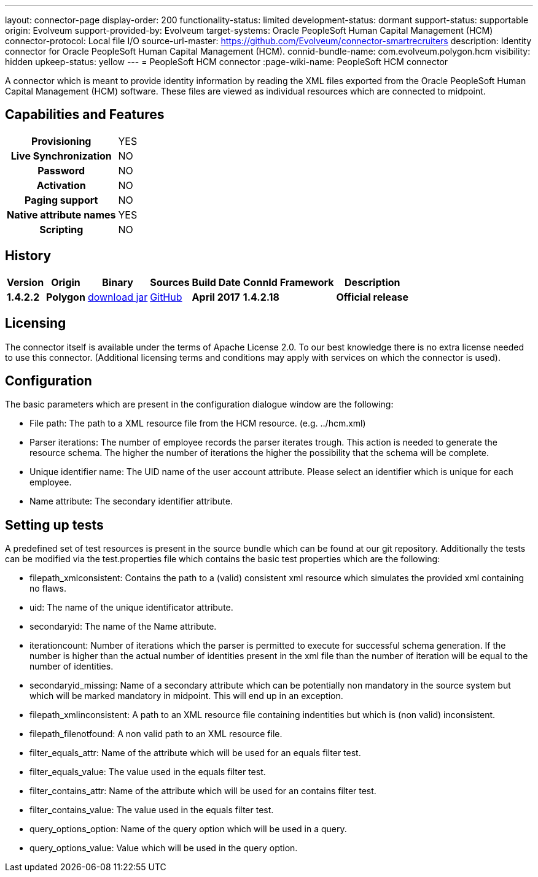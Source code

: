 ---
layout: connector-page
display-order: 200
functionality-status: limited
development-status: dormant
support-status: supportable
origin: Evolveum
support-provided-by: Evolveum
target-systems: Oracle PeopleSoft Human Capital Management (HCM)
connector-protocol: Local file I/O
source-url-master: https://github.com/Evolveum/connector-smartrecruiters
description: Identity connector for Oracle PeopleSoft Human Capital Management (HCM).
connid-bundle-name: com.evolveum.polygon.hcm
visibility: hidden
upkeep-status: yellow
---
= PeopleSoft HCM connector
:page-wiki-name: PeopleSoft HCM connector

A connector which is meant to provide identity information by reading the XML files exported from the Oracle PeopleSoft Human Capital Management (HCM) software. These files are viewed as individual resources which are connected to midpoint.

== Capabilities and Features

[%autowidth,cols="h,1,1"]
|===
| *Provisioning*
| YES
|

| *Live Synchronization*
| NO
|

| *Password*
| NO
|

| *Activation*
| NO
|

| *Paging support*
| NO
|

| *Native attribute names*
| YES
|

| *Scripting*
| NO
|

|===


== History

[%autowidth]
|===
| Version | Origin | Binary | Sources | Build Date | ConnId Framework | Description

| *1.4.2.2*
| *Polygon*
| http://nexus.evolveum.com/nexus/content/repositories/releases/com/evolveum/polygon/hcm/connector-hcm/1.4.2.2/connector-hcm-1.4.2.2.jar[download jar]
| https://github.com/Evolveum/connector-peoplesoft-hcm[GitHub]
| *April 2017*
| *1.4.2.18*
| *Official release*

|===

== Licensing

The connector itself is available under the terms of Apache License 2.0. To our best knowledge there is no extra license needed to use this connector. (Additional  licensing terms and conditions may apply with services on which the connector is used).

== Configuration

The basic parameters which are present in the configuration dialogue window are the following:

* File path: The path to a XML resource file from the HCM resource. (e.g. ../hcm.xml)

* Parser iterations: The number of employee records the parser iterates trough. This action is needed to generate the resource schema. The higher the number of iterations the higher the possibility that the schema will be complete.

* Unique identifier name: The UID name of the user account attribute. Please select an identifier which is unique for each employee.

* Name attribute: The secondary identifier attribute.


== Setting up tests

A predefined set of test resources is present in the source bundle which can be found at our git repository. Additionally the tests can be modified via the test.properties file which contains the basic test properties which are the following:

* filepath_xmlconsistent: Contains the path to a (valid) consistent xml resource which simulates the provided xml containing no flaws.

* uid: The name of the unique identificator attribute.

* secondaryid: The name of the Name attribute.

* iterationcount: Number of iterations which the parser is permitted to execute for successful schema generation. If the number is higher than the actual number of identities present in the xml file than the number of iteration will be equal to the number of identities.

* secondaryid_missing: Name of a secondary attribute which can be potentially non mandatory in the source system but which will be marked mandatory in midpoint. This will end up in an exception.

* filepath_xmlinconsistent: A path to an XML resource file containing indentities but which is (non valid) inconsistent.

* filepath_filenotfound: A non valid path to an XML resource file.

* filter_equals_attr: Name of the attribute which will be used for an equals filter test.

* filter_equals_value: The value used in the equals filter test.

* filter_contains_attr:  Name of the attribute which will be used for an contains filter test.

* filter_contains_value:  The value used in the equals filter test.

* query_options_option: Name of the query option which will be used in a query.

*  query_options_value: Value which will be used in the query option.


